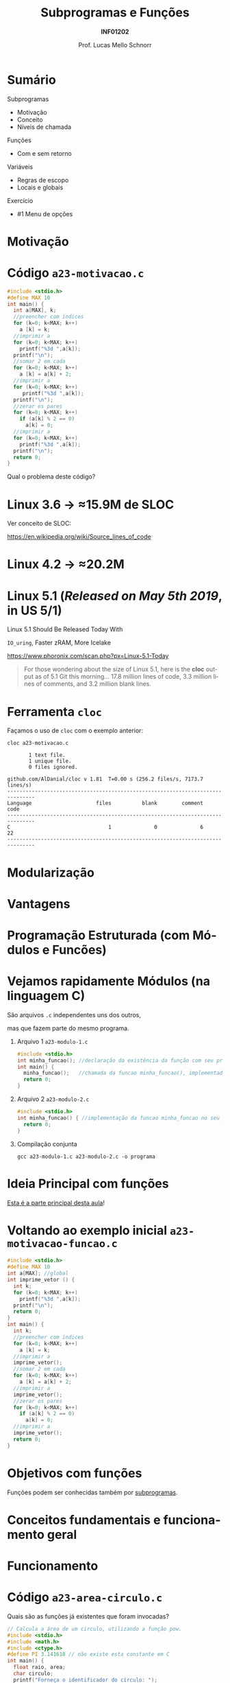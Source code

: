 # -*- coding: utf-8 -*-
# -*- mode: org -*-
#+startup: beamer overview indent
#+LANGUAGE: pt-br
#+TAGS: noexport(n)
#+EXPORT_EXCLUDE_TAGS: noexport
#+EXPORT_SELECT_TAGS: export

#+Title: Subprogramas e Funções
#+Subtitle: *INF01202*
#+Author: Prof. Lucas Mello Schnorr
#+Date: \copyleft

#+LaTeX_CLASS: beamer
#+LaTeX_CLASS_OPTIONS: [xcolor=dvipsnames]
#+OPTIONS:   H:1 num:t toc:nil \n:nil @:t ::t |:t ^:t -:t f:t *:t <:t
#+LATEX_HEADER: \input{org-babel.tex}
#+LATEX_HEADER: \usepackage{amsmath}
#+LATEX_HEADER: \usepackage{systeme}

* Configuração                                                     :noexport:

#+BEGIN_SRC emacs-lisp
(setq org-latex-listings 'minted
      org-latex-packages-alist '(("" "minted"))
      org-latex-pdf-process
      '("pdflatex -shell-escape -interaction nonstopmode -output-directory %o %f"
        "pdflatex -shell-escape -interaction nonstopmode -output-directory %o %f"))
(setq org-latex-minted-options
       '(("frame" "lines")
         ("fontsize" "\\scriptsize")))
#+END_SRC

#+RESULTS:
| frame    | lines       |
| fontsize | \scriptsize |

* Sumário

Subprogramas
- Motivação
- Conceito
- Níveis de chamada

Funções
- Com e sem retorno

Variáveis
- Regras de escopo
- Locais e globais

Exercício
- #1 Menu de opções

* Motivação

#+latex: \cortesia{../../../Algoritmos/Mara/Teoricas/Aula16-Subprogramacao_slide_03.pdf}{Prof. Mara Abel}

* Código ~a23-motivacao.c~

#+latex: \vspace{-0.3cm}\begin{multicols}{2}
#+attr_latex: :options fontsize=\large
#+BEGIN_SRC C :tangle a23-motivacao.c
#include <stdio.h>
#define MAX 10
int main() {
  int a[MAX], k;
  //preencher com índices
  for (k=0; k<MAX; k++)
    a [k] = k;
  //imprimir a
  for (k=0; k<MAX; k++)
    printf("%3d ",a[k]);
  printf("\n");
  //somar 2 em cada
  for (k=0; k<MAX; k++)
    a [k] = a[k] + 2;
  //imprimir a
  for (k=0; k<MAX; k++)
     printf("%3d ",a[k]);
  printf("\n");
  //zerar os pares
  for (k=0; k<MAX; k++)
    if (a[k] % 2 == 0)
      a[k] = 0;
  //imprimir a
  for (k=0; k<MAX; k++)
    printf("%3d ",a[k]);
  printf("\n");
  return 0;
}
#+END_SRC
#+latex: \end{multicols}

#+latex: \pause

Qual o problema deste código?

* Linux 3.6 \to \approx15.9M de SLOC

Ver conceito de SLOC:
#+latex: {\scriptsize
https://en.wikipedia.org/wiki/Source_lines_of_code
#+latex: }

#+latex: \cortesia{../../../Algoritmos/Edison/Teoricas/aula017_-funcoesvoid_semparametros_slide_07.pdf}{Prof. Edison Pignaton de Freitas}

* Linux 4.2 \to \approx20.2M

#+latex: \cortesia{../../../Algoritmos/Marcelo/aulas/aula16/Aula16-funcoesvoid_semparametros_slide_10.pdf}{Prof. Marcelo Walter}

* Linux 5.1 (/Released on May 5th 2019/, in US 5/1)

#+BEGIN_CENTER
Linux 5.1 Should Be Released Today With

~IO_uring~, Faster zRAM, More Icelake

https://www.phoronix.com/scan.php?px=Linux-5.1-Today
#+END_CENTER

#+latex: \vfill

#+BEGIN_QUOTE
For those wondering about the size of Linux 5.1, here is the *cloc*
output as of 5.1 Git this morning... 17.8 million lines of code, 3.3
million lines of comments, and 3.2 million blank lines.
#+END_QUOTE

* Ferramenta ~cloc~

Façamos o uso de ~cloc~ com o exemplo anterior:

#+begin_src shell :results output :exports both
cloc a23-motivacao.c
#+end_src

#+RESULTS:
#+begin_example
       1 text file.
       1 unique file.                              
       0 files ignored.

github.com/AlDanial/cloc v 1.81  T=0.00 s (256.2 files/s, 7173.7 lines/s)
-------------------------------------------------------------------------------
Language                     files          blank        comment           code
-------------------------------------------------------------------------------
C                                1              0              6             22
-------------------------------------------------------------------------------
#+end_example
* Modularização

#+latex: \cortesia{../../../Algoritmos/Edison/Teoricas/aula017_-funcoesvoid_semparametros_slide_08.pdf}{Prof. Edison Pignaton de Freitas}

* Vantagens

#+latex: \cortesia{../../../Algoritmos/Edison/Teoricas/aula017_-funcoesvoid_semparametros_slide_09.pdf}{Prof. Edison Pignaton de Freitas}

* Programação Estruturada (com *Módulos* e *Funcões*)

#+latex: \cortesia{../../../Algoritmos/Edison/Teoricas/aula017_-funcoesvoid_semparametros_slide_10.pdf}{Prof. Edison Pignaton de Freitas}

* Vejamos rapidamente *Módulos* (na linguagem C)

#+BEGIN_CENTER
São arquivos ~.c~ independentes uns dos outros,

mas que fazem parte do mesmo programa.
#+END_CENTER

** Arquivo 1 ~a23-modulo-1.c~

#+attr_latex: :options fontsize=\tiny
#+BEGIN_SRC C :tangle a23-modulo-1.c
#include <stdio.h>
int minha_funcao(); //declaração da existência da função com seu protótipo (sem a implementação entre chaves)
int main() {
  minha_funcao();   //chamada da funcao minha_funcao(), implementada em outro arquivo
  return 0;
}
#+END_SRC

** Arquivo 2 ~a23-modulo-2.c~

#+attr_latex: :options fontsize=\tiny
#+BEGIN_SRC C :tangle a23-modulo-2.c :main no
#include <stdio.h>
int minha_funcao() { //implementação da funcao minha_funcao no seu próprio arquivo
  return 0;
}
#+END_SRC

** Compilação conjunta

#+begin_src shell :results output
gcc a23-modulo-1.c a23-modulo-2.c -o programa
#+end_src

#+RESULTS:

* Ideia Principal com *funções*

_Esta é a parte principal desta aula_!

#+latex: \cortesia{../../../Algoritmos/Edison/Teoricas/aula017_-funcoesvoid_semparametros_slide_11.pdf}{Prof. Edison Pignaton de Freitas}

* Voltando ao exemplo inicial ~a23-motivacao-funcao.c~

#+latex: \vspace{-0.3cm}\begin{multicols}{2}
#+attr_latex: :options fontsize=\normalsize
#+BEGIN_SRC C :tangle a23-motivacao-funcao.c :main no
#include <stdio.h>
#define MAX 10
int a[MAX]; //global
int imprime_vetor () {
  int k;
  for (k=0; k<MAX; k++)
    printf("%3d ",a[k]);
  printf("\n");
  return 0;
}
int main() {
  int k;
  //preencher com índices
  for (k=0; k<MAX; k++)
    a [k] = k;
  //imprimir a
  imprime_vetor();
  //somar 2 em cada
  for (k=0; k<MAX; k++)
    a [k] = a[k] + 2;
  //imprimir a
  imprime_vetor();
  //zerar os pares
  for (k=0; k<MAX; k++)
    if (a[k] % 2 == 0)
      a[k] = 0;
  //imprimir a
  imprime_vetor();
  return 0;
}
#+END_SRC
#+latex: \end{multicols}

* Objetivos com funções

Funções podem ser conhecidas também por _subprogramas_.

#+latex: \cortesia{../../../Algoritmos/Claudio/Teorica/Aula16-intro_subprogramacao_slide_02.pdf}{Prof. Claudio Jung}

* Conceitos fundamentais e funcionamento geral

#+latex: \cortesia{../../../Algoritmos/Claudio/Teorica/Aula16-intro_subprogramacao_slide_04.pdf}{Prof. Claudio Jung}

* Funcionamento

#+latex: \cortesia{../../../Algoritmos/Mara/Teoricas/Aula16-Subprogramacao_slide_06.pdf}{Prof. Mara Abel}

* Código ~a23-area-circulo.c~

Quais são as funções já existentes que foram invocadas?

#+BEGIN_SRC C :tangle a23-area-circulo.c
// Calcula a área de um circulo, utilizando a função pow.
#include <stdio.h>
#include <math.h>
#include <ctype.h>
#define PI 3.141618 // não existe esta constante em C
int main() {
  float raio, area;
  char circulo;
  printf("Forneça o identificador do círculo: ");
  scanf(" %c", &circulo);
  circulo = toupper(circulo);
  printf("Forneca o raio do circulo %c: ", circulo);
  scanf("%f", &raio);
  area = PI * pow(raio, 2);
  printf("Area do circulo %c de raio %6.2f eh %6.2f \n", circulo, raio, area);
  return 0;
}
#+END_SRC

* Estudo de caso: funções predefinidas de ~math.h~

#+latex: \cortesia{../../../Algoritmos/Claudio/Teorica/Aula16-intro_subprogramacao_slide_06.pdf}{Prof. Claudio Jung}

* Funções desenvolvidas pelo usuário

#+latex: \cortesia{../../../Algoritmos/Edison/Teoricas/aula017_-funcoesvoid_semparametros_slide_17.pdf}{Prof. Edison Pignaton de Freitas}

* Código ~a23-apresenta-numeros-inteiros.c~

Quais partes do código estão repetidas?

#+attr_latex: :options fontsize=\small
#+BEGIN_SRC C :tangle a23-apresenta-numeros-inteiros.c
#include <stdio.h>
int main() {
  int i;
  for (i=1;i<20;i++)
    printf("*");
  printf("\n");
  printf("Numeros entre 1 e 5\n");
  for (i=1;i<20;i++)
    printf("*");
  printf("\n");
  for (i=1;i<=5;i++)
    printf("%d\n",i);
  for (i=1;i<20;i++)
    printf("*");
  printf("\n");
  return 0;
}
#+END_SRC

* Por que evitar repetição de código?

#+latex: \cortesia{../../../Algoritmos/Edison/Teoricas/aula017_-funcoesvoid_semparametros_slide_19.pdf}{Prof. Edison Pignaton de Freitas}

* Funções podem ter parâmetros

#+latex: \cortesia{../../../Algoritmos/Edison/Teoricas/aula017_-funcoesvoid_semparametros_slide_20.pdf}{Prof. Edison Pignaton de Freitas}

* Tipos de funções

#+latex: \cortesia{../../../Algoritmos/Edison/Teoricas/aula017_-funcoesvoid_semparametros_slide_21.pdf}{Prof. Edison Pignaton de Freitas}

* Funções do tipo ~void~

#+latex: \cortesia{../../../Algoritmos/Mara/Teoricas/Aula16-Subprogramacao_slide_29.pdf}{Prof. Mara Abel}

* Parâmetros reais (argumentos) e formais

Vejamos um exemplo com algoritmo

#+begin_src shell
Subprograma Soma2 (A, B)
{ parâmetros formais A e B inteiros }
0. Início
1. Soma = A + B
2. Retorna Soma
fim Subprograma Soma2

Algoritmo Somar
Variáveis: X, Y, Z { entradas lidas, inteiras }
           Soma { para conter a soma}
0. Início
1. Ler X, Y, Z
2. Executar Soma2 (X, Y)
3. Registrar resultado em Soma
4. Imprimir Soma
5. Executar Soma2 (Y, Z)
6. Registrar resultado em Soma
7. Imprimir Soma
8. Fim
fim Algoritmo Somar
#+end_src

#+latex: \pause

Continuaremos este assunto (/parâmetros de funções/) na próxima aula.

* Regras de Escopo estático da Linguagem C

#+BEGIN_CENTER
_Conceito de *Escopo*_

O escopo de uma variável é onde ela é visível e acessível no programa.
#+END_CENTER

#+latex: \vfill\pause

Regras de escopo
- Variáveis de bloco (Escopo do bloco)
- Variáveis locais (Escopo local da função)
- Variáveis globais (Escopo global)

#+latex: \pause

#+BEGIN_SRC C
int a;     //global
int main() {
  int a;   //local da função
  {
    int a; //bloco
  }
  return 0;
}
#+END_SRC

#+latex: \pause

_Cuidado_: o mesmo nome pode /mascarar/ as definições anteriores
- Elas se tornam inacessíveis

* Variáveis Locais (Conceitos)

#+latex: \cortesia{../../../Algoritmos/Marcelo/aulas/aula16/Aula16-funcoesvoid_semparametros_slide_30.pdf}{Prof. Marcelo Walter}

* Exemplo com variáveis locais

  #+latex: \cortesia{../../../Algoritmos/Mara/Teoricas/Aula16-Subprogramacao_slide_17.pdf}{Prof. Mara Abel}

* Variáveis Globais (Conceitos)

#+latex: \cortesia{../../../Algoritmos/Mara/Teoricas/Aula16-Subprogramacao_slide_18.pdf}{Prof. Mara Abel}

* Importante: variáveis globais restrigem a estruturação

#+latex: \cortesia{../../../Algoritmos/Marcelo/aulas/aula16/Aula16-funcoesvoid_semparametros_slide_36.pdf}{Prof. Marcelo Walter}

* Exercício #1 (Menu de Opções)

#+latex: \cortesia{../../../Algoritmos/Mara/Teoricas/Aula16-Subprogramacao_slide_30.pdf}{Prof. Mara Abel}

